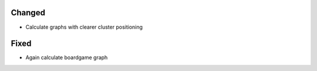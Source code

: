 .. A new scriv changelog fragment.
..
.. Uncomment the section that is right (remove the leading dots).
.. For top level release notes, leave all the headers commented out.
..
.. Removed
.. ^^^^^^^
..
.. - A bullet item for the Removed category.
..
.. Added
.. ^^^^^
..
.. - A bullet item for the Added category.
..
Changed
^^^^^^^

- Calculate graphs with clearer cluster positioning

.. Deprecated
.. ^^^^^^^^^^
..
.. - A bullet item for the Deprecated category.
..
Fixed
^^^^^

- Again calculate boardgame graph

.. Security
.. ^^^^^^^^
..
.. - A bullet item for the Security category.
..

